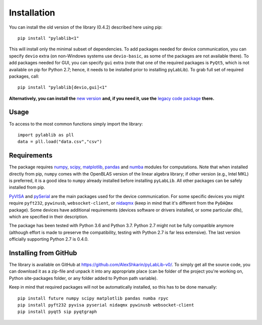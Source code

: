 .. _install:

============
Installation
============

You can install the old version of the library (0.4.2) described here using pip::

    pip install "pylablib<1"

This will install only the minimal subset of dependencies. To add packages needed for device communication, you can specify ``devio`` extra (on non-Windows systems use ``devio-basic``, as some of the packages are not available there). To add packages needed for GUI, you can specify ``gui`` extra (note that one of the required packages is ``PyQt5``, which is not available on pip for Python 2.7; hence, it needs to be installed prior to installing pyLabLib). To grab full set of required packages, call::

    pip install "pylablib[devio,gui]<1"

**Alternatively, you can install the** `new version <https://pylablib.readthedocs.io/>`__ **and, if you need it, use the** `legacy code package <https://pylablib.readthedocs.io/en/latest/changelog.html#version-1-x>`__ **there.**

-----
Usage
-----

To access to the most common functions simply import the library::

    import pylablib as pll
    data = pll.load("data.csv","csv")

------------
Requirements
------------

The package requires `numpy <http://docs.scipy.org/doc/numpy/>`_, `scipy <http://docs.scipy.org/doc/scipy/reference/>`_, `matplotlib <http://matplotlib.org/>`_, `pandas <https://pandas.pydata.org/>`_ and `numba <http://numba.pydata.org/>`_ modules for computations. Note that when installed directly from pip, ``numpy`` comes with the OpenBLAS version of the linear algebra library; if other version (e.g., Intel MKL) is preferred, it is a good idea to ``numpy`` already installed before installing ``pyLabLib``. All other packages can be safely installed from pip.

`PyVISA <https://pyvisa.readthedocs.io/en/master/>`_ and `pySerial <https://pythonhosted.org/pyserial/>`_ are the main packages used for the device communication. For some specific devices you might require ``pyft232``, ``pywinusb``, ``websocket-client``, or `nidaqmx <https://nidaqmx-python.readthedocs.io/en/latest/>`_ (keep in mind that it's different from the ``PyDAQmx`` package). Some devices have additional requirements (devices software or drivers installed, or some particular dlls), which are specified in their description.

The package has been tested with Python 3.6 and Python 3.7. Python 2.7 might not be fully compatible anymore (although effort is made to preserve the compatibility, testing with Python 2.7 is far less extensive). The last version officially supporting Python 2.7 is 0.4.0.

.. _install-github:

-----------------------
Installing from  GitHub
-----------------------

The library is available on GitHub at https://github.com/AlexShkarin/pyLabLib-v0/. To simply get all the source code, you can download it as a zip-file and unpack it into any appropriate place (can be folder of the project you're working on, Python site-packages folder, or any folder added to Python path variable).

Keep in mind that required packages will not be automatically installed, so this has to be done manually::

    pip install future numpy scipy matplotlib pandas numba rpyc
    pip install pyft232 pyvisa pyserial nidaqmx pywinusb websocket-client
    pip install pyqt5 sip pyqtgraph